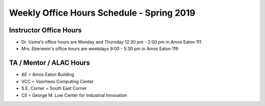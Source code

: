 

Weekly Office Hours Schedule - Spring 2019
==========================================

Instructor Office Hours
-----------------------

- Dr. Uzma's office hours are Monday and Thursday 12:30 pm - 2:00 pm in Amos Eaton 111
  
- Mrs. Eberwein's office hours are weekdays 9:00 - 5:30 pm in
  Amos Eaton 119
  
TA / Mentor / ALAC Hours
------------------------
.. image::
   _images/OfficeHoursAlac1.png

..
  +--------+--------------+--------------+--------------+----------------+-----------+
  |Time    |   Monday     |Tuesday       |Wednesday     |Thursday        |Friday     |
  +========+==============+==============+==============+================+===========+
  |12PM-2PM|              |              |              |                |           |
  |        |              |              |              |                |           |
  |        |              |              |              |                |           |
  |        |              |              |              |                |           |
  |        |              |              |              |                |           |
  |        |              |              |              |                |           |
  +--------+--------------+--------------+--------------+----------------+-----------+
  |2PM-4PM |              |              |              |Office Hrs      |           |
  |        |              |              |              |                |           |
  |        |              |              |              |Folsom Basement |           |
  |        |              |              |              |                |           |
  |        |              |              |              |*S.E. Corner*   |           |
  |        |              |              |              |*ALAC Space*    |           |
  +--------+--------------+--------------+--------------+----------------+-----------+
  |4PM-6PM |Office Hrs    |              |Office Hrs    |Office Hrs      |Office Hrs |
  |        |              |              |              |                |           |
  |        |AE 127        |              |Sage 5101     |Folsom Basement |Low 3116   |
  |        |              |              |              |                |           |
  |        |              |              |              |*S.E. Corner*   |           |
  |        |              |              |              |*ALAC Space*    |           |
  +--------+--------------+--------------+--------------+----------------+-----------+
  |6PM-8PM |              |Office Hrs    |Office Hrs    |Office Hrs      |           |
  |        |              |              |              |                |           |
  |        |              |              |              |                |           |
  |        |              |Lally 102     |Sage 5101     |AE 215          |           |
  |        |              |              |              |                |           |
  +--------+--------------+--------------+--------------+----------------+-----------+
  |8PM-10PM|ALAC Tutoring |ALAC Tutoring |ALAC Tutoring |ALAC Tutoring   |           |
  |        |              |              |              |                |           |
  |        |CII 4050      |RI 211        |CII 4050      |CII 4050        |           |
  |        |              |              |              |                |           |
  +--------+--------------+--------------+--------------+----------------+-----------+

- AE = Amos Eaton Building

- VCC = Voorhees Computing Center

- S.E. Corner = South East Corner

- CII = George M. Low Center for Industrial Innovation
